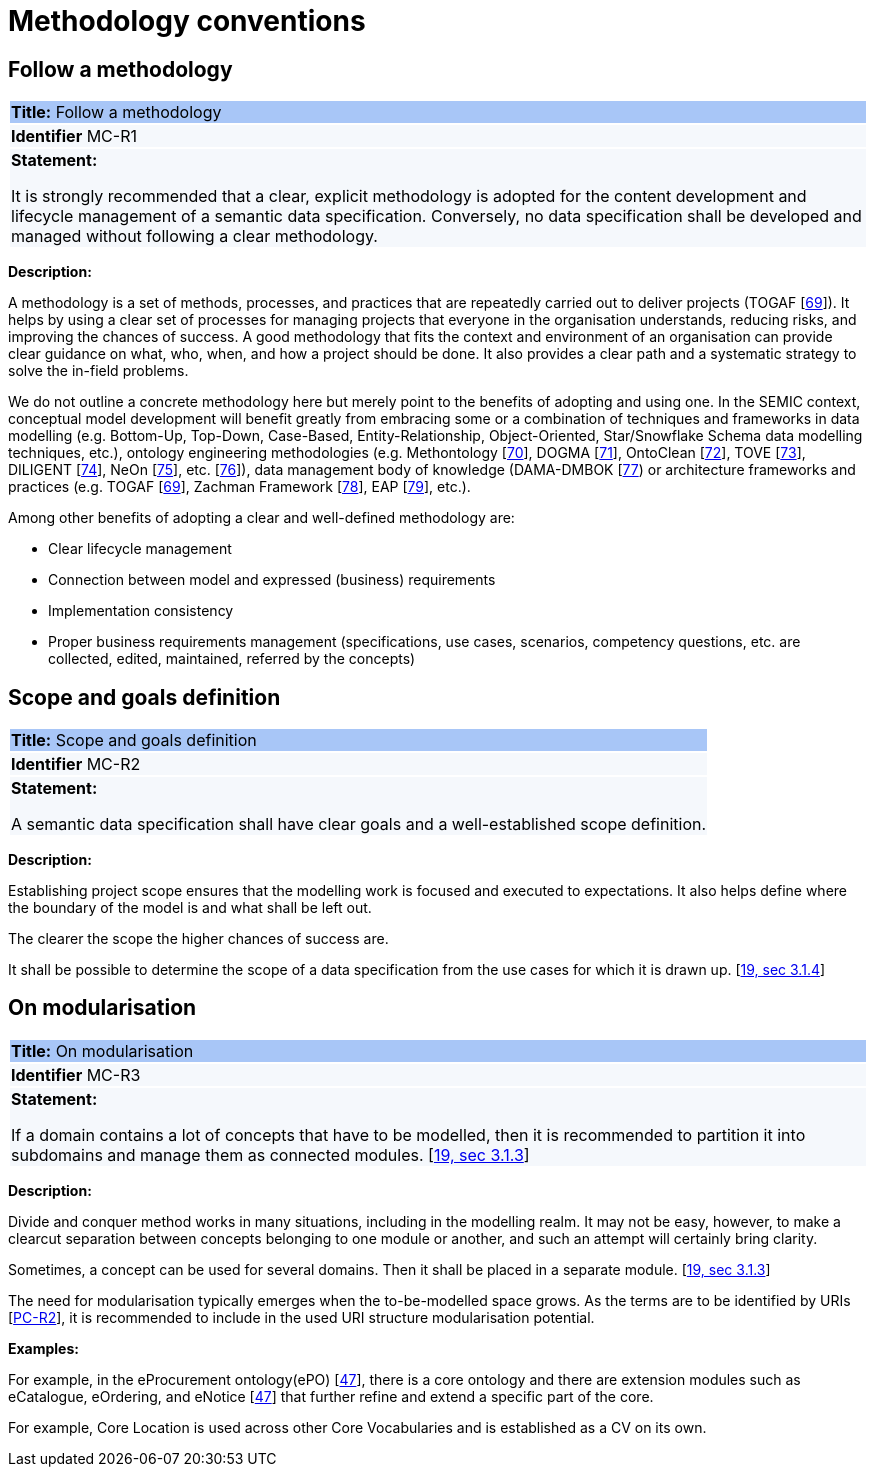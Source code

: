 = Methodology conventions

[[sec:mc-r1]]
== Follow a methodology

|===
|{set:cellbgcolor: #a8c6f7}
*Title:* Follow a methodology

|{set:cellbgcolor: #f5f8fc}
*Identifier* MC-R1

|*Statement:*

It is strongly recommended that a clear, explicit methodology is adopted for the content development and lifecycle management
of a semantic data specification. Conversely, no data specification shall be developed and managed without following a clear
methodology.
|===

*Description:*

A methodology is a set of methods, processes, and practices that are repeatedly carried out to deliver projects
(TOGAF [xref:references.adoc#ref:69[69]]).
It helps by using a clear set of processes for managing projects that everyone in the organisation understands, reducing risks,
and improving the chances of success. A good methodology that fits the context and environment of an organisation can provide
clear guidance on what, who, when, and how a project should be done. It also provides a clear path and a systematic strategy to
solve the in-field problems.

We do not outline a concrete methodology here but merely point to the benefits of adopting and using one. In the SEMIC context,
conceptual model development will benefit greatly from embracing some or a combination of techniques and frameworks in
data modelling (e.g. Bottom-Up, Top-Down, Case-Based, Entity-Relationship, Object-Oriented, Star/Snowflake Schema data modelling
techniques, etc.), ontology engineering methodologies (e.g. Methontology [xref:references.adoc#ref:70[70]],
DOGMA [xref:references.adoc#ref:71[71]],  OntoClean [xref:references.adoc#ref:72[72]], TOVE [xref:references.adoc#ref:73[73]],
DILIGENT [xref:references.adoc#ref:74[74]], NeOn [xref:references.adoc#ref:75[75]], etc. [xref:references.adoc#ref:76[76]]),
data management body of knowledge (DAMA-DMBOK [xref:references.adoc#ref:77[77]) or architecture frameworks
and practices (e.g. TOGAF [xref:references.adoc#ref:69[69]], Zachman Framework [xref:references.adoc#ref:78[78]],
EAP [xref:references.adoc#ref:79[79]], etc.).

Among other benefits of adopting a clear and well-defined methodology are:

* Clear lifecycle management
* Connection between model and expressed (business) requirements
* Implementation consistency
* Proper business requirements management (specifications, use cases, scenarios, competency questions, etc. are collected,
edited, maintained, referred by the concepts)


[[sec:mc-r2]]
== Scope and goals definition

|===
|{set:cellbgcolor: #a8c6f7}
 *Title:* Scope and goals definition

|{set:cellbgcolor: #f5f8fc}
*Identifier* MC-R2

|*Statement:*

A semantic data specification shall have clear goals and a well-established scope definition.
|===

*Description:*

Establishing project scope ensures that the modelling work is focused and executed to expectations. It also helps define
where the boundary of the model is and what shall be left out.

The clearer the scope the higher chances of success are.

It shall be possible to determine the scope of a data specification from the use cases for which it is drawn up. [xref:references.adoc#ref:19[19, sec 3.1.4]]


[[sec:mc-r3]]
== On modularisation

|===
|{set:cellbgcolor: #a8c6f7}
 *Title:* On modularisation

|{set:cellbgcolor: #f5f8fc}
*Identifier* MC-R3

|*Statement:*

If a domain contains a lot of concepts that have to be modelled, then it is recommended to partition it into subdomains and manage them as connected modules. [xref:references.adoc#ref:19[19, sec 3.1.3]]
|===

*Description:*

Divide and conquer method works in many situations, including in the modelling realm. It may not be easy, however, to make
a clearcut separation between concepts belonging to one module or another, and such an attempt will certainly bring clarity.

Sometimes, a concept can be used for several domains. Then it shall be placed in a separate module. [xref:references.adoc#ref:19[19, sec 3.1.3]]

The need for modularisation typically emerges when the to-be-modelled space grows. As the terms are to be identified by URIs
[xref:gc-publication-conventions.adoc#sec:pc-r2[PC-R2]], it is recommended to include in the used URI structure modularisation potential.


****
*Examples:*

For example, in the eProcurement ontology(ePO) [xref:references.adoc#ref:47[47]], there is a core ontology and there are
extension modules such as eCatalogue, eOrdering, and eNotice [xref:references.adoc#ref:47[47]] that further refine and extend
a specific part of the core.

For example, Core Location is used across other Core Vocabularies and is established as a CV on its own.
****